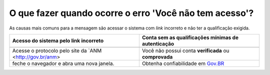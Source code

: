 O que fazer quando ocorre o erro 'Você não tem acesso'?
=======================================================

As causas mais comuns para a mensagem são acessar o sistema com *link* incorreto e não ter a qualificação exigida.


+---------------------------------------------------------------+---------------------------------------------------------------+
| Acesso do sistema pelo link incorreto                         | Conta sem as qualificações mínimas de autenticação            |
+===============================================================+===============================================================+
| .. image:: ../imagens/entrarcomgovbr.jpg                      | .. image:: ../imagens/tela_area_cidadao_selecao_selos.jpg     |
+---------------------------------------------------------------+---------------------------------------------------------------+
| Acesse o protocolo pelo site da `ANM <http://gov.br/anm>      | Você não possui conta **verificada** ou **comprovada**        |
+---------------------------------------------------------------+---------------------------------------------------------------+
| feche o navegador e abra uma nova janela.                     | Obtenha confiabilidade em  `Gov.BR <https://bit.ly/32QPQsB>`_ |
+---------------------------------------------------------------+---------------------------------------------------------------+





